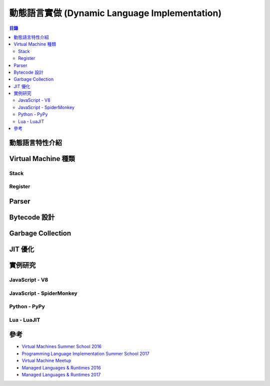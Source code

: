==============================================
動態語言實做 (Dynamic Language Implementation)
==============================================


.. contents:: 目錄


動態語言特性介紹
========================================



Virtual Machine 種類
========================================

Stack
------------------------------

Register
------------------------------


Parser
========================================



Bytecode 設計
========================================



Garbage Collection
========================================



JIT 優化
========================================



實例研究
========================================

JavaScript - V8
------------------------------


JavaScript - SpiderMonkey
------------------------------


Python - PyPy
------------------------------


Lua - LuaJIT
------------------------------



參考
========================================

* `Virtual Machines Summer School 2016 <http://soft-dev.org/events/vmss16/>`_
* `Programming Language Implementation Summer School 2017 <https://pliss2017.github.io/index.html>`_
* `Virtual Machine Meetup <https://vmmeetup.github.io/>`_
* `Managed Languages & Runtimes 2016 <http://pppj16.inf.usi.ch/>`_
* `Managed Languages & Runtimes 2017 <http://d3s.mff.cuni.cz/conferences/manlang17/>`_
